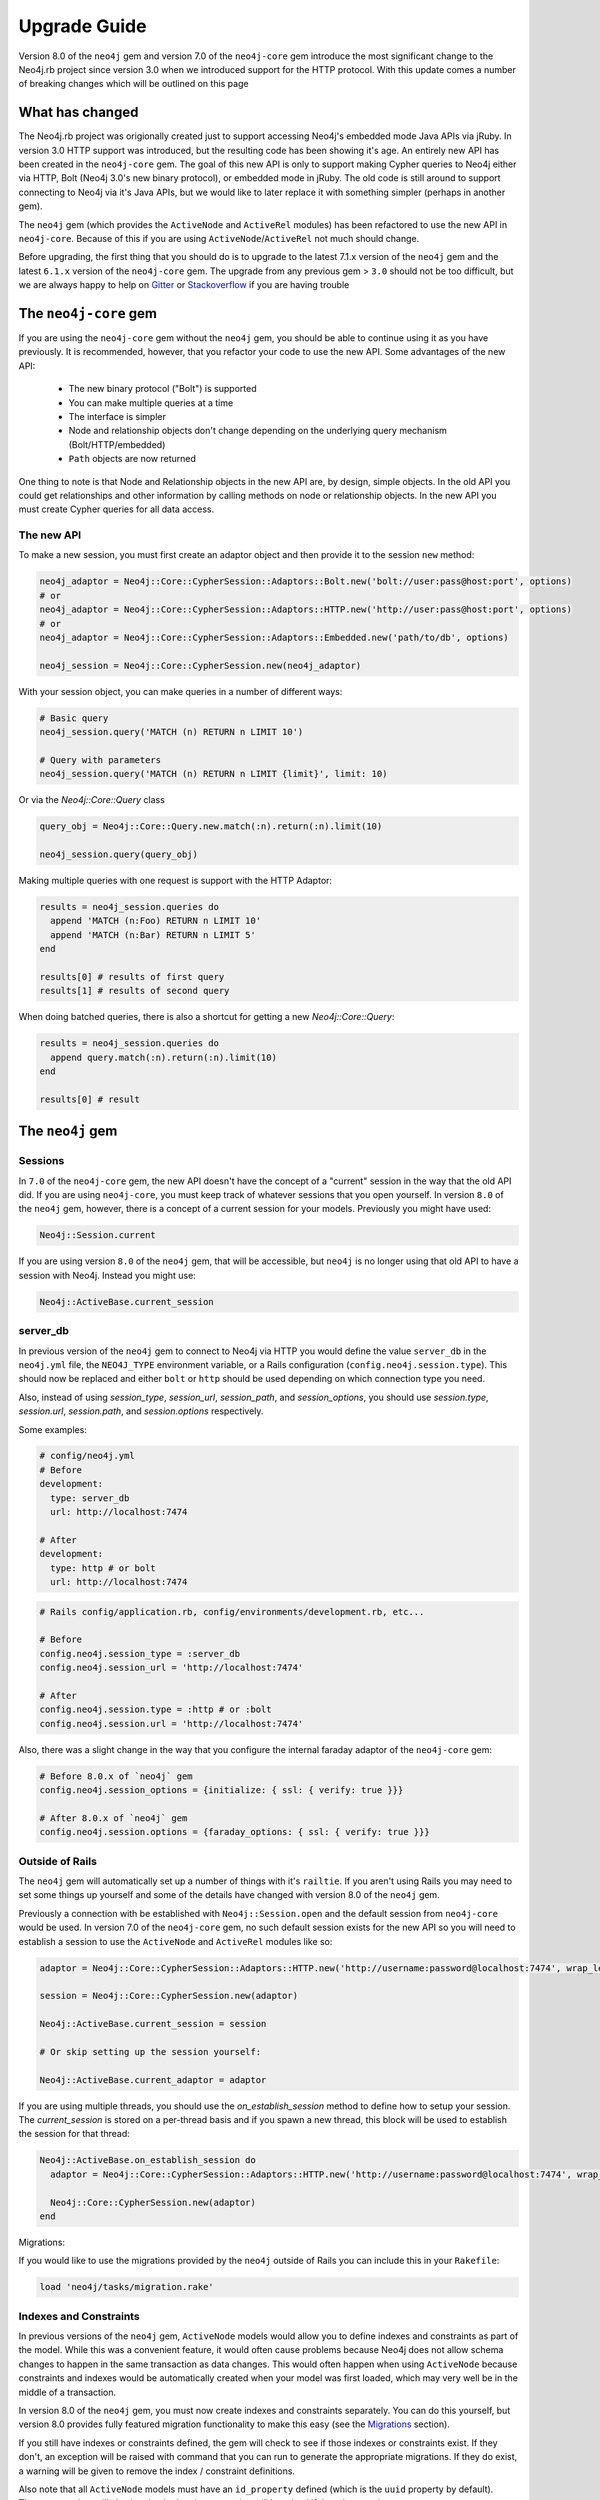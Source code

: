 Upgrade Guide
=============

Version 8.0 of the ``neo4j`` gem and version 7.0 of the ``neo4j-core`` gem introduce the most significant change to the Neo4j.rb project since version 3.0 when we introduced support for the HTTP protocol.  With this update comes a number of breaking changes which will be outlined on this page

What has changed
~~~~~~~~~~~~~~~~

The Neo4j.rb project was origionally created just to support accessing Neo4j's embedded mode Java APIs via jRuby.  In version 3.0 HTTP support was introduced, but the resulting code has been showing it's age.  An entirely new API has been created in the ``neo4j-core`` gem.  The goal of this new API is only to support making Cypher queries to Neo4j either via HTTP, Bolt (Neo4j 3.0's new binary protocol), or embedded mode in jRuby.  The old code is still around to support connecting to Neo4j via it's Java APIs, but we would like to later replace it with something simpler (perhaps in another gem).

The ``neo4j`` gem (which provides the ``ActiveNode`` and ``ActiveRel`` modules) has been refactored to use the new API in ``neo4j-core``.  Because of this if you are using ``ActiveNode``/``ActiveRel`` not much should change.

Before upgrading, the first thing that you should do is to upgrade to the latest 7.1.x version of the ``neo4j`` gem and the latest ``6.1.x`` version of the ``neo4j-core`` gem.  The upgrade from any previous gem > ``3.0`` should not be too difficult, but we are always happy to help on `Gitter <https://gitter.im/neo4jrb/neo4j>`_ or `Stackoverflow <http://stackoverflow.com/questions/ask?tags=neo4j.rb+neo4j+ruby>`_ if you are having trouble

The ``neo4j-core`` gem
~~~~~~~~~~~~~~~~~~~~~~

If you are using the ``neo4j-core`` gem without the ``neo4j`` gem, you should be able to continue using it as you have previously.  It is recommended, however, that you refactor your code to use the new API.  Some advantages of the new API:

 * The new binary protocol ("Bolt") is supported
 * You can make multiple queries at a time
 * The interface is simpler
 * Node and relationship objects don't change depending on the underlying query mechanism (Bolt/HTTP/embedded)
 * ``Path`` objects are now returned

One thing to note is that Node and Relationship objects in the new API are, by design, simple objects.  In the old API you could get relationships and other information by calling methods on node or relationship objects.  In the new API you must create Cypher queries for all data access.

The new API
^^^^^^^^^^^

To make a new session, you must first create an adaptor object and then provide it to the session ``new`` method:

.. code-block:: ruby

  neo4j_adaptor = Neo4j::Core::CypherSession::Adaptors::Bolt.new('bolt://user:pass@host:port', options)
  # or
  neo4j_adaptor = Neo4j::Core::CypherSession::Adaptors::HTTP.new('http://user:pass@host:port', options)
  # or
  neo4j_adaptor = Neo4j::Core::CypherSession::Adaptors::Embedded.new('path/to/db', options)

  neo4j_session = Neo4j::Core::CypherSession.new(neo4j_adaptor)

With your session object, you can make queries in a number of different ways:

.. code-block:: ruby

  # Basic query
  neo4j_session.query('MATCH (n) RETURN n LIMIT 10')

  # Query with parameters
  neo4j_session.query('MATCH (n) RETURN n LIMIT {limit}', limit: 10)

Or via the `Neo4j::Core::Query` class

.. code-block:: ruby

  query_obj = Neo4j::Core::Query.new.match(:n).return(:n).limit(10)

  neo4j_session.query(query_obj)

Making multiple queries with one request is support with the HTTP Adaptor:

.. code-block:: ruby

  results = neo4j_session.queries do
    append 'MATCH (n:Foo) RETURN n LIMIT 10'
    append 'MATCH (n:Bar) RETURN n LIMIT 5'
  end

  results[0] # results of first query
  results[1] # results of second query

When doing batched queries, there is also a shortcut for getting a new `Neo4j::Core::Query`:

.. code-block:: ruby

  results = neo4j_session.queries do
    append query.match(:n).return(:n).limit(10)
  end

  results[0] # result

The ``neo4j`` gem
~~~~~~~~~~~~~~~~~~~~~~

Sessions
^^^^^^^^

In ``7.0`` of the ``neo4j-core`` gem, the new API doesn't have the concept of a "current" session in the way that the old API did.  If you are using ``neo4j-core``, you must keep track of whatever sessions that you open yourself.  In version ``8.0`` of the ``neo4j`` gem, however, there is a concept of a current session for your models.  Previously you might have used:

.. code-block:: ruby

  Neo4j::Session.current

If you are using version ``8.0`` of the ``neo4j`` gem, that will be accessible, but ``neo4j`` is no longer using that old API to have a session with Neo4j.  Instead you might use:

.. code-block:: ruby

  Neo4j::ActiveBase.current_session

server_db
^^^^^^^^^

In previous version of the ``neo4j`` gem to connect to Neo4j via HTTP you would define the value ``server_db`` in the ``neo4j.yml`` file, the ``NEO4J_TYPE`` environment variable, or a Rails configuration (``config.neo4j.session.type``).  This should now be replaced and either ``bolt`` or ``http`` should be used depending on which connection type you need.

Also, instead of using `session_type`, `session_url`, `session_path`, and `session_options`, you should use `session.type`, `session.url`, `session.path`, and `session.options` respectively.

Some examples:

.. code-block:: yaml

  # config/neo4j.yml
  # Before
  development:
    type: server_db
    url: http://localhost:7474

  # After
  development:
    type: http # or bolt
    url: http://localhost:7474

.. code-block:: ruby

  # Rails config/application.rb, config/environments/development.rb, etc...

  # Before
  config.neo4j.session_type = :server_db
  config.neo4j.session_url = 'http://localhost:7474'

  # After
  config.neo4j.session.type = :http # or :bolt
  config.neo4j.session.url = 'http://localhost:7474'

Also, there was a slight change in the way that you configure the internal faraday adaptor of the ``neo4j-core`` gem:

.. code-block:: ruby

  # Before 8.0.x of `neo4j` gem
  config.neo4j.session_options = {initialize: { ssl: { verify: true }}}

  # After 8.0.x of `neo4j` gem
  config.neo4j.session.options = {faraday_options: { ssl: { verify: true }}}

Outside of Rails
^^^^^^^^^^^^^^^^

The ``neo4j`` gem will automatically set up a number of things with it's ``railtie``.  If you aren't using Rails you may need to set some things up yourself and some of the details have changed with version 8.0 of the ``neo4j`` gem.

Previously a connection with be established with ``Neo4j::Session.open`` and the default session from ``neo4j-core`` would be used.  In version 7.0 of the ``neo4j-core`` gem, no such default session exists for the new API so you will need to establish a session to use the ``ActiveNode`` and ``ActiveRel`` modules like so:

.. code-block:: ruby

  adaptor = Neo4j::Core::CypherSession::Adaptors::HTTP.new('http://username:password@localhost:7474', wrap_level: :proc)

  session = Neo4j::Core::CypherSession.new(adaptor)

  Neo4j::ActiveBase.current_session = session

  # Or skip setting up the session yourself:

  Neo4j::ActiveBase.current_adaptor = adaptor

If you are using multiple threads, you should use the `on_establish_session` method to define how to setup your session.  The `current_session` is stored on a per-thread basis and if you spawn a new thread, this block will be used to establish the session for that thread:

.. code-block:: ruby

  Neo4j::ActiveBase.on_establish_session do
    adaptor = Neo4j::Core::CypherSession::Adaptors::HTTP.new('http://username:password@localhost:7474', wrap_level: :proc)

    Neo4j::Core::CypherSession.new(adaptor)
  end

Migrations:

If you would like to use the migrations provided by the ``neo4j`` outside of Rails you can include this in your ``Rakefile``:

.. code-block:: ruby

  load 'neo4j/tasks/migration.rake'


Indexes and Constraints
^^^^^^^^^^^^^^^^^^^^^^^

In previous versions of the ``neo4j`` gem, ``ActiveNode`` models would allow you to define indexes and constraints as part of the model.  While this was a convenient feature, it would often cause problems because Neo4j does not allow schema changes to happen in the same transaction as data changes.  This would often happen when using ``ActiveNode`` because constraints and indexes would be automatically created when your model was first loaded, which may very well be in the middle of a transaction.

In version 8.0 of the ``neo4j`` gem, you must now create indexes and constraints separately.  You can do this yourself, but version 8.0 provides fully featured migration functionality to make this easy (see the `Migrations`_ section).

If you still have indexes or constraints defined, the gem will check to see if those indexes or constraints exist.  If they don't, an exception will be raised with command that you can run to generate the appropriate migrations.  If they do exist, a warning will be given to remove the index / constraint definitions.

Also note that all ``ActiveNode`` models must have an ``id_property`` defined (which is the ``uuid`` property by default).  These constraints will also be checked and an exception will be raised if they do not exist.

Migrations
^^^^^^^^^^

Version 8.0 of the ``neo4j`` gem now includes a fully featured migration system similar to the one provided by ``ActiveRecord``.  See the :doc:`documentation <Migrations>` for details.

neo_id id_properties
^^^^^^^^^^^^^^^^^^^^

In version 8.0 of the ``neo4j`` gem support was added to allow for definining the internal Neo4j ID as the ``id_property`` for a model like so:

.. code-block:: ruby

  id_property :neo_id

.. warning::

  Use of ``neo_id`` as a perminent identifier should be done with caution.  Neo4j can recycle IDs from deleted nodes meaning that URLs or other external references using that ID will reference the wrong item.  Neo4j may be updated in the future to support internal IDs which aren't recycled, but for now use at your own risk

Exceptions
^^^^^^^^^^

With the new API comes some new exceptions which are raised.  With the new adaptor API errors are more dependable across different ways of connecting to Neo4j.

=======================================================  =========================================================================
Old Exception                                            New Exception
-------------------------------------------------------  -------------------------------------------------------------------------
Neo4j::Server::Resource::ServerException                 Neo4j::Core::CypherSession::ConnectionFailedError
Neo4j::Server::CypherResponse::ConstraintViolationError  Neo4j::Core::CypherSession::SchemaErrors::ConstraintValidationFailedError
Neo4j::Session::CypherError                              Neo4j::Core::CypherSession::CypherError
?                                                        ConstraintAlreadyExistsError
?                                                        IndexAlreadyExistsError
=======================================================  =========================================================================

